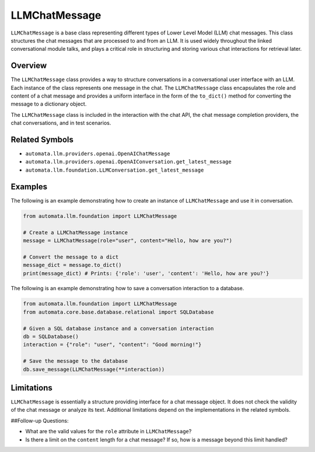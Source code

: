 LLMChatMessage
==============

``LLMChatMessage`` is a base class representing different types of Lower
Level Model (LLM) chat messages. This class structures the chat messages
that are processed to and from an LLM. It is used widely throughout the
linked conversational module talks, and plays a critical role in
structuring and storing various chat interactions for retrieval later.

Overview
--------

The ``LLMChatMessage`` class provides a way to structure conversations
in a conversational user interface with an LLM. Each instance of the
class represents one message in the chat. The ``LLMChatMessage`` class
encapsulates the role and content of a chat message and provides a
uniform interface in the form of the ``to_dict()`` method for converting
the message to a dictionary object.

The ``LLMChatMessage`` class is included in the interaction with the
chat API, the chat message completion providers, the chat conversations,
and in test scenarios.

Related Symbols
---------------

-  ``automata.llm.providers.openai.OpenAIChatMessage``
-  ``automata.llm.providers.openai.OpenAIConversation.get_latest_message``
-  ``automata.llm.foundation.LLMConversation.get_latest_message``

Examples
--------

The following is an example demonstrating how to create an instance of
``LLMChatMessage`` and use it in conversation.

.. code:: python

   from automata.llm.foundation import LLMChatMessage

   # Create a LLMChatMessage instance
   message = LLMChatMessage(role="user", content="Hello, how are you?")

   # Convert the message to a dict
   message_dict = message.to_dict()
   print(message_dict) # Prints: {'role': 'user', 'content': 'Hello, how are you?'}

The following is an example demonstrating how to save a conversation
interaction to a database.

.. code:: python

   from automata.llm.foundation import LLMChatMessage
   from automata.core.base.database.relational import SQLDatabase

   # Given a SQL database instance and a conversation interaction
   db = SQLDatabase()
   interaction = {"role": "user", "content": "Good morning!"}

   # Save the message to the database
   db.save_message(LLMChatMessage(**interaction))

Limitations
-----------

``LLMChatMessage`` is essentially a structure providing interface for a
chat message object. It does not check the validity of the chat message
or analyze its text. Additional limitations depend on the
implementations in the related symbols.

##Follow-up Questions:

-  What are the valid values for the ``role`` attribute in
   ``LLMChatMessage``?
-  Is there a limit on the ``content`` length for a chat message? If so,
   how is a message beyond this limit handled?
